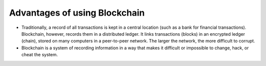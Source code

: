 Advantages of using Blockchain
##############################
* Traditionally, a record of all transactions is kept in a central location (such as a bank for financial transactions). Blockchain, however, records them in a distributed ledger. It links transactions (blocks) in an encrypted ledger (chain), stored on many computers in a peer-to-peer network. The larger the network, the more difficult to corrupt.
* Blockchain is a system of recording information in a way that makes it difficult or impossible to change, hack, or cheat the system.
  
.. image:: ../_static/images/blockchain_adv.png
  :alt: Why Blockchain